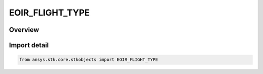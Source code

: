 EOIR_FLIGHT_TYPE
================

.. py:class:: ansys.stk.core.stkobjects.EOIR_FLIGHT_TYPE

   IntEnum


.. py:currentmodule:: EOIR_FLIGHT_TYPE

Overview
--------

.. tab-set::

    .. tab-item:: Members
        
        .. list-table::
            :header-rows: 0
            :widths: auto

            * - :py:attr:`~NONE`
              - EOIR Flight Type : None.

            * - :py:attr:`~POWERED`
              - EOIR Flight Type : Powered.

            * - :py:attr:`~FALLING`
              - EOIR Flight Type : Falling.


Import detail
-------------

.. code-block:: python

    from ansys.stk.core.stkobjects import EOIR_FLIGHT_TYPE


